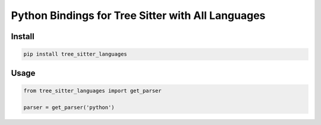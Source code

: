 ==================================================
Python Bindings for Tree Sitter with All Languages
==================================================


Install
=======

.. code-block:: shell

   pip install tree_sitter_languages


Usage
=====

.. code-block:: python

   from tree_sitter_languages import get_parser

   parser = get_parser('python')

